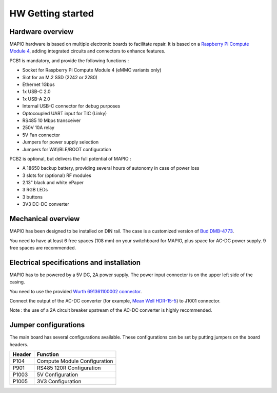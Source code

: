 HW Getting started
====================

Hardware overview
-----------------------------

MAPIO hardware is based on multiple electronic boards to facilitate repair.
It is based on a `Raspberry Pi Compute Module 4 <https://www.raspberrypi.com/products/compute-module-4/>`_, adding integrated circuits and connectors to enhance features.

PCB1 is mandatory, and provide the following functions :

* Socket for Raspberry Pi Compute Module 4 (eMMC variants only)
* Slot for an M.2 SSD (2242 or 2280)
* Ethernet 1Gbps
* 1x USB-C 2.0 
* 1x USB-A 2.0
* Internal USB-C connector for debug purposes
* Optocoupled UART input for TIC (Linky)
* RS485 10 Mbps transceiver
* 250V 10A relay
* 5V Fan connector
* Jumpers for power supply selection
* Jumpers for Wifi/BLE/BOOT configuration

PCB2 is optional, but delivers the full potential of MAPIO :

* A 18650 backup battery, providing several hours of autonomy in case of power loss
* 3 slots for (optional) RF modules
* 2.13" black and white ePaper
* 3 RGB LEDs
* 3 buttons
* 3V3 DC-DC converter

Mechanical overview
-----------------------------

MAPIO has been designed to be installed on DIN rail.
The case is a customized version of `Bud DMB-4773 <https://www.budind.com/product/general-use-boxes/din-rail-mount-multi-board-box-series/dmb-4773/>`_.

You need to have at least 6 free spaces (108 mm) on your switchboard for MAPIO, plus space for AC-DC power supply. 9 free spaces are recommended.

Electrical specifications and installation
------------------------------------------

MAPIO has to be powered by a 5V DC, 2A power supply. The power input connector is on the upper left side of the casing.

You need to use the provided `Wurth 691361100002 connector <https://www.we-online.com/en/components/products/TBL_3_50_3611_VERTICAL_69136110000X>`_.

.. image:: ../images/mapio_board1_overview.png
   :width: 600

Connect the output of the AC-DC converter (for example, `Mean Well HDR-15-5 <https://www.meanwell.fr/alimentations-din-rail/all-technologie/5/ac-dc-ultra-slim-din-rail-power-supply-input-range-hdr--15--5?returnurl=%2falimentations-din-rail%2fall-technologie%2f5%2f%23hdr-15-5>`_) to J1001 connector.

Note : the use of a 2A circuit breaker upstream of the AC-DC converter is highly recommended.

Jumper configurations
------------------------------------------

The main board has several configurations available. These configurations can be set by putting jumpers on the board headers.

+----------+------------------------------+
| Header   | Function                     |
+==========+==============================+
| P104     | Compute Module Configuration |
+----------+------------------------------+
| P901     | RS485 120R Configuration     |
+----------+------------------------------+
| P1003    | 5V Configuration             |
+----------+------------------------------+
| P1005    | 3V3 Configuration            |
+----------+------------------------------+

